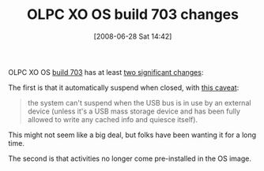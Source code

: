 #+POSTID: 244
#+DATE: [2008-06-28 Sat 14:42]
#+OPTIONS: toc:nil num:nil todo:nil pri:nil tags:nil ^:nil TeX:nil
#+CATEGORY: Link
#+TAGS: XO
#+TITLE: OLPC XO OS build 703 changes

OLPC XO OS [[http://download.laptop.org/xo-1/os/official/703/jffs2/][build 703]] has at least [[http://wiki.laptop.org/go/OLPC_Update.1_Software_Release_Notes][two significant changes]]:

The first is that it automatically suspend when closed, with [[http://wiki.laptop.org/go/Suspend_and_resume][this caveat]]:



#+BEGIN_QUOTE
  the system can't suspend when the USB bus is in use by an external device (unless it's a USB mass storage device and has been fully allowed to write any cached info and quiesce itself).
#+END_QUOTE



This might not seem like a big deal, but folks have been wanting it for a long time.

The second is that activities no longer come pre-installed in the OS image.



